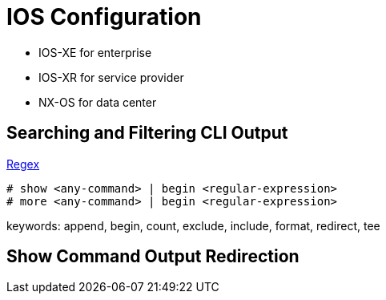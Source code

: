 = IOS Configuration

- IOS-XE for enterprise
- IOS-XR for service provider
- NX-OS for data center

== Searching and Filtering CLI Output

http://www.cisco.com/c/en/us/td/docs/ios-xml/ios/fundamentals/configuration/15_sy/fundamentals-15-sy-book/cf-cli-search.html[Regex]

----
# show <any-command> | begin <regular-expression>
# more <any-command> | begin <regular-expression>
----

keywords: append, begin, count, exclude, include, format, redirect, tee

== Show Command Output Redirection
